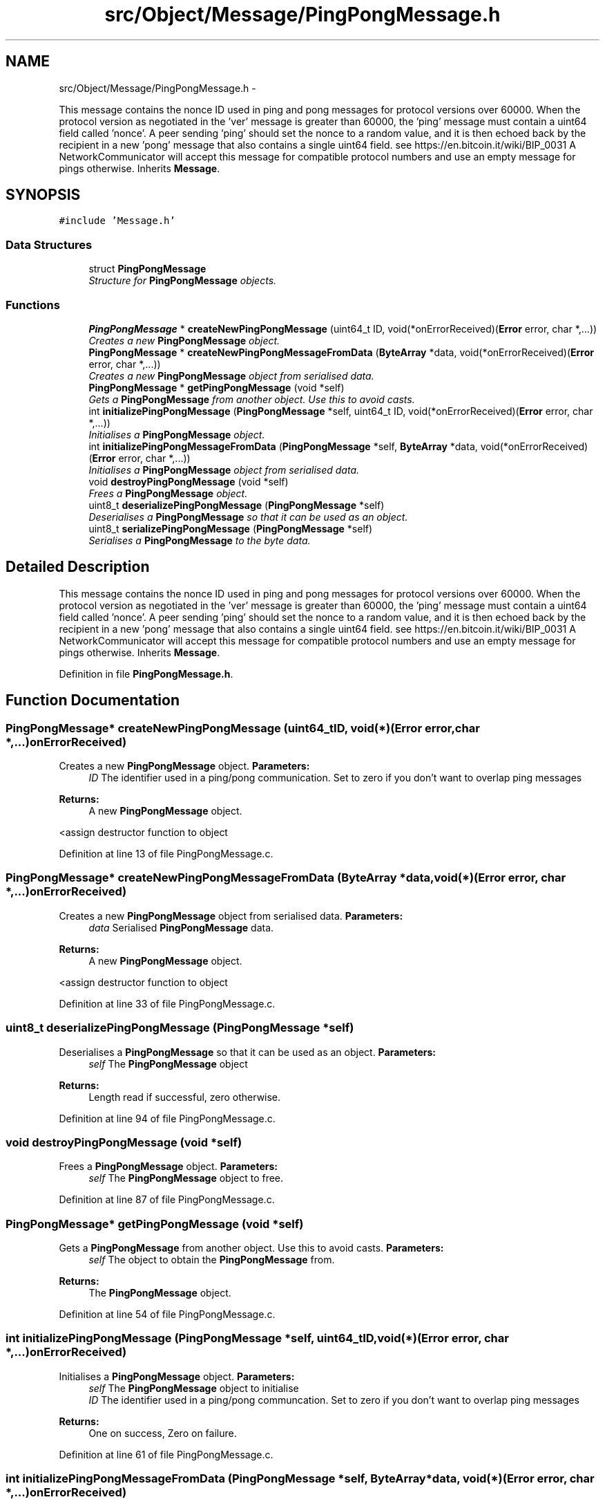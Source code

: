 .TH "src/Object/Message/PingPongMessage.h" 3 "Fri Nov 9 2012" "Version 1.0" "Bitcoin" \" -*- nroff -*-
.ad l
.nh
.SH NAME
src/Object/Message/PingPongMessage.h \- 
.PP
This message contains the nonce ID used in ping and pong messages for protocol versions over 60000. When the protocol version as negotiated in the 'ver' message is greater than 60000, the 'ping' message must contain a uint64 field called 'nonce'. A peer sending 'ping' should set the nonce to a random value, and it is then echoed back by the recipient in a new 'pong' message that also contains a single uint64 field. see https://en.bitcoin.it/wiki/BIP_0031 A NetworkCommunicator will accept this message for compatible protocol numbers and use an empty message for pings otherwise. Inherits \fBMessage\fP.  

.SH SYNOPSIS
.br
.PP
\fC#include 'Message.h'\fP
.br

.SS "Data Structures"

.in +1c
.ti -1c
.RI "struct \fBPingPongMessage\fP"
.br
.RI "\fIStructure for \fBPingPongMessage\fP objects. \fP"
.in -1c
.SS "Functions"

.in +1c
.ti -1c
.RI "\fBPingPongMessage\fP * \fBcreateNewPingPongMessage\fP (uint64_t ID, void(*onErrorReceived)(\fBError\fP error, char *,...))"
.br
.RI "\fICreates a new \fBPingPongMessage\fP object. \fP"
.ti -1c
.RI "\fBPingPongMessage\fP * \fBcreateNewPingPongMessageFromData\fP (\fBByteArray\fP *data, void(*onErrorReceived)(\fBError\fP error, char *,...))"
.br
.RI "\fICreates a new \fBPingPongMessage\fP object from serialised data. \fP"
.ti -1c
.RI "\fBPingPongMessage\fP * \fBgetPingPongMessage\fP (void *self)"
.br
.RI "\fIGets a \fBPingPongMessage\fP from another object. Use this to avoid casts. \fP"
.ti -1c
.RI "int \fBinitializePingPongMessage\fP (\fBPingPongMessage\fP *self, uint64_t ID, void(*onErrorReceived)(\fBError\fP error, char *,...))"
.br
.RI "\fIInitialises a \fBPingPongMessage\fP object. \fP"
.ti -1c
.RI "int \fBinitializePingPongMessageFromData\fP (\fBPingPongMessage\fP *self, \fBByteArray\fP *data, void(*onErrorReceived)(\fBError\fP error, char *,...))"
.br
.RI "\fIInitialises a \fBPingPongMessage\fP object from serialised data. \fP"
.ti -1c
.RI "void \fBdestroyPingPongMessage\fP (void *self)"
.br
.RI "\fIFrees a \fBPingPongMessage\fP object. \fP"
.ti -1c
.RI "uint8_t \fBdeserializePingPongMessage\fP (\fBPingPongMessage\fP *self)"
.br
.RI "\fIDeserialises a \fBPingPongMessage\fP so that it can be used as an object. \fP"
.ti -1c
.RI "uint8_t \fBserializePingPongMessage\fP (\fBPingPongMessage\fP *self)"
.br
.RI "\fISerialises a \fBPingPongMessage\fP to the byte data. \fP"
.in -1c
.SH "Detailed Description"
.PP 
This message contains the nonce ID used in ping and pong messages for protocol versions over 60000. When the protocol version as negotiated in the 'ver' message is greater than 60000, the 'ping' message must contain a uint64 field called 'nonce'. A peer sending 'ping' should set the nonce to a random value, and it is then echoed back by the recipient in a new 'pong' message that also contains a single uint64 field. see https://en.bitcoin.it/wiki/BIP_0031 A NetworkCommunicator will accept this message for compatible protocol numbers and use an empty message for pings otherwise. Inherits \fBMessage\fP. 


.PP
Definition in file \fBPingPongMessage.h\fP.
.SH "Function Documentation"
.PP 
.SS "\fBPingPongMessage\fP* createNewPingPongMessage (uint64_tID, void(*)(\fBError\fP error, char *,...)onErrorReceived)"
.PP
Creates a new \fBPingPongMessage\fP object. \fBParameters:\fP
.RS 4
\fIID\fP The identifier used in a ping/pong communication. Set to zero if you don't want to overlap ping messages 
.RE
.PP
\fBReturns:\fP
.RS 4
A new \fBPingPongMessage\fP object. 
.RE
.PP

.PP
<assign destructor function to object 
.PP
Definition at line 13 of file PingPongMessage.c.
.SS "\fBPingPongMessage\fP* createNewPingPongMessageFromData (\fBByteArray\fP *data, void(*)(\fBError\fP error, char *,...)onErrorReceived)"
.PP
Creates a new \fBPingPongMessage\fP object from serialised data. \fBParameters:\fP
.RS 4
\fIdata\fP Serialised \fBPingPongMessage\fP data. 
.RE
.PP
\fBReturns:\fP
.RS 4
A new \fBPingPongMessage\fP object. 
.RE
.PP

.PP
<assign destructor function to object 
.PP
Definition at line 33 of file PingPongMessage.c.
.SS "uint8_t deserializePingPongMessage (\fBPingPongMessage\fP *self)"
.PP
Deserialises a \fBPingPongMessage\fP so that it can be used as an object. \fBParameters:\fP
.RS 4
\fIself\fP The \fBPingPongMessage\fP object 
.RE
.PP
\fBReturns:\fP
.RS 4
Length read if successful, zero otherwise. 
.RE
.PP

.PP
Definition at line 94 of file PingPongMessage.c.
.SS "void destroyPingPongMessage (void *self)"
.PP
Frees a \fBPingPongMessage\fP object. \fBParameters:\fP
.RS 4
\fIself\fP The \fBPingPongMessage\fP object to free. 
.RE
.PP

.PP
Definition at line 87 of file PingPongMessage.c.
.SS "\fBPingPongMessage\fP* getPingPongMessage (void *self)"
.PP
Gets a \fBPingPongMessage\fP from another object. Use this to avoid casts. \fBParameters:\fP
.RS 4
\fIself\fP The object to obtain the \fBPingPongMessage\fP from. 
.RE
.PP
\fBReturns:\fP
.RS 4
The \fBPingPongMessage\fP object. 
.RE
.PP

.PP
Definition at line 54 of file PingPongMessage.c.
.SS "int initializePingPongMessage (\fBPingPongMessage\fP *self, uint64_tID, void(*)(\fBError\fP error, char *,...)onErrorReceived)"
.PP
Initialises a \fBPingPongMessage\fP object. \fBParameters:\fP
.RS 4
\fIself\fP The \fBPingPongMessage\fP object to initialise 
.br
\fIID\fP The identifier used in a ping/pong communcation. Set to zero if you don't want to overlap ping messages 
.RE
.PP
\fBReturns:\fP
.RS 4
One on success, Zero on failure. 
.RE
.PP

.PP
Definition at line 61 of file PingPongMessage.c.
.SS "int initializePingPongMessageFromData (\fBPingPongMessage\fP *self, \fBByteArray\fP *data, void(*)(\fBError\fP error, char *,...)onErrorReceived)"
.PP
Initialises a \fBPingPongMessage\fP object from serialised data. \fBParameters:\fP
.RS 4
\fIself\fP The \fBPingPongMessage\fP object to initialise 
.br
\fIdata\fP The serialised data. 
.RE
.PP
\fBReturns:\fP
.RS 4
One on success, Zero on failure. 
.RE
.PP

.PP
Definition at line 73 of file PingPongMessage.c.
.SS "uint8_t serializePingPongMessage (\fBPingPongMessage\fP *self)"
.PP
Serialises a \fBPingPongMessage\fP to the byte data. \fBParameters:\fP
.RS 4
\fIself\fP The \fBPingPongMessage\fP object 
.RE
.PP
\fBReturns:\fP
.RS 4
Length written if successful, zero otherwise. 
.RE
.PP

.PP
Definition at line 111 of file PingPongMessage.c.
.SH "Author"
.PP 
Generated automatically by Doxygen for Bitcoin from the source code.
